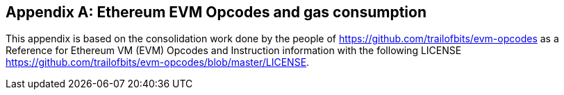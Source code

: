 [[me-evm-opcodes-gas-header]]
[appendix]

== Ethereum EVM Opcodes and gas consumption

This appendix is based on the consolidation work done by the people of https://github.com/trailofbits/evm-opcodes as a Reference for Ethereum VM (EVM) Opcodes and Instruction information with the following LICENSE https://github.com/trailofbits/evm-opcodes/blob/master/LICENSE.

